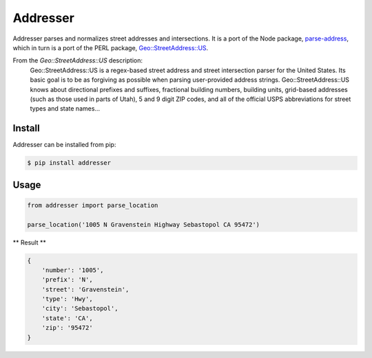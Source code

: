 Addresser
=========

Addresser parses and normalizes street addresses and intersections. It is a port of the Node package,
`parse-address <https://github.com/hassansin/parse-address>`_, which in turn is a port of the PERL package,
`Geo::StreetAddress::US <http://search.cpan.org/~timb/Geo-StreetAddress-US-1.04/US.pm>`_.

From the `Geo::StreetAddress::US` description:
    Geo::StreetAddress::US is a regex-based street address and street intersection parser for the United States. Its
    basic goal is to be as forgiving as possible when parsing user-provided address strings. Geo::StreetAddress::US knows
    about directional prefixes and suffixes, fractional building numbers, building units, grid-based addresses (such as
    those used in parts of Utah), 5 and 9 digit ZIP codes, and all of the official USPS abbreviations for street types
    and state names...

Install
-------

Addresser can be installed from pip:

.. code-block:: text

    $ pip install addresser

Usage
-----

.. code-block:: python

    from addresser import parse_location

    parse_location('1005 N Gravenstein Highway Sebastopol CA 95472')

** Result **

.. code-block:: python

    {
        'number': '1005',
        'prefix': 'N',
        'street': 'Gravenstein',
        'type': 'Hwy',
        'city': 'Sebastopol',
        'state': 'CA',
        'zip': '95472'
    }
